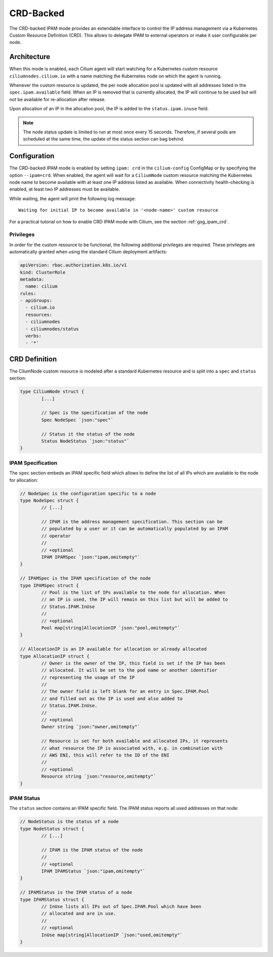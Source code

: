 .. only:: not (epub or latex or html)

    WARNING: You are looking at unreleased Cilium documentation.
    Please use the official rendered version released here:
    http://docs.cilium.io

.. _concepts_ipam_crd:

##########
CRD-Backed
##########

The CRD-backed IPAM mode provides an extendable interface to control the IP
address management via a Kubernetes Custom Resource Definition (CRD). This
allows to delegate IPAM to external operators or make it user configurable per
node.

************
Architecture
************

.. image:: crd_arch.png
    :align: center

When this mode is enabled, each Cilium agent will start watching for a
Kubernetes custom resource ``ciliumnodes.cilium.io`` with a name matching the
Kubernetes node on which the agent is running.

Whenever the custom resource is updated, the per node allocation pool is
updated with all addresses listed in the ``spec.ipam.available`` field. When an
IP is removed that is currently allocated, the IP will continue to be used but
will not be available for re-allocation after release.

Upon allocation of an IP in the allocation pool, the IP is added to the
``status.ipam.inuse`` field.

.. note::

   The node status update is limited to run at most once every 15 seconds.
   Therefore, if several pods are scheduled at the same time, the update of the
   status section can bag behind.

*************
Configuration
*************

The CRD-backed IPAM mode is enabled by setting ``ipam: crd`` in the
``cilium-config`` ConfigMap or by specifying the option ``--ipam=crd``. When
enabled, the agent will wait for a ``CiliumNode`` custom resource matching the
Kubernetes node name to become available with at least one IP address listed as
available. When connectivity health-checking is enabled, at least two IP
addresses must be available.

While waiting, the agent will print the following log message:

::

	Waiting for initial IP to become available in '<node-name>' custom resource


For a practical tutorial on how to enable CRD IPAM mode with Cilium, see the
section :ref:`gsg_ipam_crd`.

Privileges
==========

In order for the custom resource to be functional, the following additional
privileges are required. These privileges are automatically granted when using
the standard Cilium deployment artifacts:

.. code-block:: yaml

	apiVersion: rbac.authorization.k8s.io/v1
	kind: ClusterRole
	metadata:
	  name: cilium
	rules:
	- apiGroups:
	  - cilium.io
	  resources:
	  - ciliumnodes
	  - ciliumnodes/status
	  verbs:
	  - '*'

**************
CRD Definition
**************

The CilumNode custom resource is modeled after a standard Kubernetes resource
and is split into a ``spec`` and ``status`` section:

.. code-block:: go

        type CiliumNode struct {
                [...]

                // Spec is the specification of the node
                Spec NodeSpec `json:"spec"`

                // Status it the status of the node
                Status NodeStatus `json:"status"`
        }

IPAM Specification
==================

The ``spec`` section embeds an IPAM specific field which allows to define the
list of all IPs which are available to the node for allocation:

.. code-block:: go


        // NodeSpec is the configuration specific to a node
        type NodeSpec struct {
                // [...]

                // IPAM is the address management specification. This section can be
                // populated by a user or it can be automatically populated by an IPAM
                // operator
                //
                // +optional
                IPAM IPAMSpec `json:"ipam,omitempty"`
        }

	// IPAMSpec is the IPAM specification of the node
	type IPAMSpec struct {
                // Pool is the list of IPs available to the node for allocation. When
                // an IP is used, the IP will remain on this list but will be added to
                // Status.IPAM.InUse
                //
                // +optional
                Pool map[string]AllocationIP `json:"pool,omitempty"`
	}

	// AllocationIP is an IP available for allocation or already allocated
	type AllocationIP struct {
		// Owner is the owner of the IP, this field is set if the IP has been
		// allocated. It will be set to the pod name or another identifier
		// representing the usage of the IP
		//
                // The owner field is left blank for an entry in Spec.IPAM.Pool
                // and filled out as the IP is used and also added to
                // Status.IPAM.InUse.
		//
		// +optional
		Owner string `json:"owner,omitempty"`

		// Resource is set for both available and allocated IPs, it represents
		// what resource the IP is associated with, e.g. in combination with
		// AWS ENI, this will refer to the ID of the ENI
		//
		// +optional
		Resource string `json:"resource,omitempty"`
	}

IPAM Status
===========

The ``status`` section contains an IPAM specific field. The IPAM status reports
all used addresses on that node:

.. code-block:: go

	// NodeStatus is the status of a node
	type NodeStatus struct {
		// [...]

		// IPAM is the IPAM status of the node
		//
		// +optional
		IPAM IPAMStatus `json:"ipam,omitempty"`
	}

	// IPAMStatus is the IPAM status of a node
	type IPAMStatus struct {
		// InUse lists all IPs out of Spec.IPAM.Pool which have been
		// allocated and are in use.
		//
		// +optional
		InUse map[string]AllocationIP `json:"used,omitempty"`
	}
